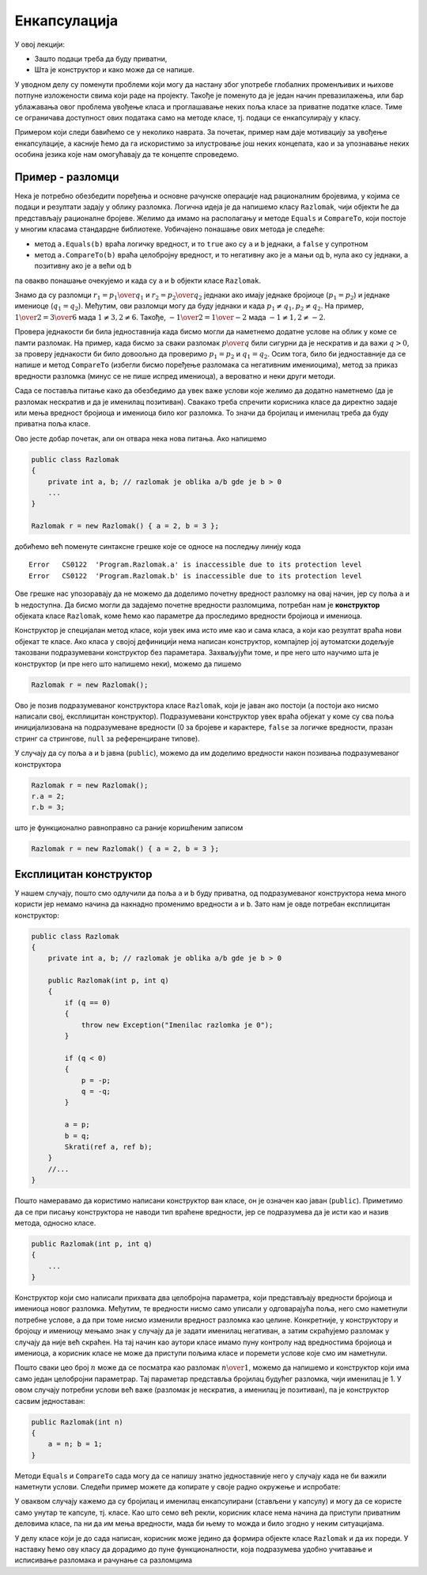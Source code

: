 Енкапсулација
=============

У овој лекцији:

- Зашто подаци треба да буду приватни,
- Шта је конструктор и како може да се напише.


У уводном делу су поменути проблеми који могу да настану због употребе глобалних променљивих и њихове потпуне изложености свима који раде на пројекту. Такође је поменуто да је један начин превазилажења, или бар ублажавања овог проблема увођење класа и проглашавање неких поља класе за приватне податке класе. Тиме се ограничава доступност ових података само на методе класе, тј. подаци се енкапсулирају у класу.

Примером који следи бавићемо се у неколико наврата. За почетак, пример нам даје мотивацију за увођење енкапсулације, а касније ћемо да га искористимо за илустровање још неких концепата, као и за упознавање неких особина језика које нам омогућавају да те концепте спроведемо.

Пример - разломци
-----------------

Нека је потребно обезбедити поређења и основне рачунске операције над рационалним бројевима, у којима се подаци и резултати задају у облику разломка. Логична идеја је да напишемо класу ``Razlomak``, чији објекти ће да представљају рационалне бројеве. Желимо да имамо на располагању и методе ``Equals`` и ``CompareTo``, који постоје у многим класама стандардне библиотеке. Уобичајено понашање ових метода је следеће:

- метод ``a.Equals(b)`` враћа логичку вредност, и то ``true`` ако су ``a`` и ``b`` једнаки, а ``false`` у супротном
- метод ``a.CompareTo(b)`` враћа целобројну вредност, и то негативну ако је ``a`` мањи од ``b``, нула ако су једнаки, а позитивну ако је ``a`` већи од ``b``

па овакво понашање очекујемо и када су ``a`` и ``b`` објекти класе ``Razlomak``. 

Знамо да су разломци :math:`r_1 = {p_1 \over q_1}` и :math:`r_2 = {p_2 \over q_2}` једнаки ако имају једнаке бројиоце (:math:`p_1 = p_2`) и једнаке имениоце (:math:`q_1 = q_2`). Међутим, ови разломци могу да буду једнаки и када :math:`p_1 \neq q_1, p_2 \neq q_2`. На пример, :math:`{1 \over 2} = {3 \over 6}` мада :math:`1 \neq 3, 2 \neq 6`. Такође, :math:`{-1 \over 2} = {1 \over -2}` мада :math:`-1 \neq 1, 2 \neq -2`.

Провера једнакости би била једноставнија када бисмо могли да наметнемо додатне услове на облик у коме се памти разломак. На пример, када бисмо за сваки разломак :math:`p \over q` били сигурни да је нескратив и да важи :math:`q > 0`, за проверу једнакости би било довоољно да проверимо :math:`p_1 = p_2` и :math:`q_1 = q_2`. Осим тога, било би једноставније да се напише и метод ``CompareTo`` (избегли бисмо поређење разломака са негативним имениоцима), метод за приказ вредности разломка (минус се не пише испред имениоца), а вероватно и неки други методи.

Сада се поставља питање како да обезбедимо да увек важе услови које желимо да додатно наметнемо (да је разломак нескратив и да је именилац позитиван). Свакако треба спречити корисника класе да директно задаје или мења вредност бројиоца и имениоца било ког разломка. То значи да бројилац и именилац треба да буду приватна поља класе. 

Ово јесте добар почетак, али он отвара нека нова питања. Ако напишемо 

.. code-block:: csharp

    public class Razlomak
    {
        private int a, b; // razlomak je oblika a/b gde je b > 0
        ...
    }

    Razlomak r = new Razlomak() { a = 2, b = 3 };

добићемо већ поменуте синтаксне грешке које се односе на последњу линију кода

.. topic:: \ 

    | ``Error   CS0122  'Program.Razlomak.a' is inaccessible due to its protection level``
    | ``Error   CS0122  'Program.Razlomak.b' is inaccessible due to its protection level``	

Ове грешке нас упозоравају да не можемо да доделимо почетну вредност разломку на овај начин, јер су поља ``a`` и ``b`` недоступна. Да бисмо могли да задајемо почетне вредности разломцима, потребан нам је **конструктор** објеката класе ``Razlomak``, коме ћемо као параметре да проследимо вредности бројиоца и имениоца.

Конструктор је специјалан метод класе, који увек има исто име као и сама класа, а који као резултат враћа нови објекат те класе. Ако класа у својој дефиницији нема написан конструктор, компајлер јој аутоматски додељује такозвани подразумевани конструктор без параметара. Захваљујући томе, и пре него што научимо шта је конструктор (и пре него што напишемо неки), можемо да пишемо

.. code-block:: csharp

    Razlomak r = new Razlomak();

Ово је позив подразумеваног конструктора класе ``Razlomak``, који је јаван ако постоји (а постоји ако нисмо написали свој, експлицитан конструктор). Подразумевани конструктор увек враћа објекат у коме су сва поља иницијализована на подразумеване вредности (0 за бројеве и карактере, ``false`` за логичке вредности, празан стринг са стрингове, ``null`` за референциране типове).

У случају да су поља ``a`` и ``b`` јавна (``public``), можемо да им доделимо вредности након позивања подразумеваног конструктора

.. code-block:: csharp

    Razlomak r = new Razlomak();
    r.a = 2;
    r.b = 3;

што је функционално равноправно са раније коришћеним записом 

.. code-block:: csharp

    Razlomak r = new Razlomak() { a = 2, b = 3 };
     
Експлицитан конструктор
-----------------------

У нашем случају, пошто смо одлучили да поља ``a`` и ``b``  буду приватна, од подразумеваног конструктора нема много користи јер немамо начина да накнадно променимо вредности 
``a`` и ``b``. Зато нам је овде потребан експлицитан конструктор:

.. code-block:: csharp

    public class Razlomak
    {
        private int a, b; // razlomak je oblika a/b gde je b > 0

        public Razlomak(int p, int q)
        {
            if (q == 0)
            {
                throw new Exception("Imenilac razlomka je 0");
            }

            if (q < 0)
            {
                p = -p;
                q = -q;
            }

            a = p;
            b = q;
            Skrati(ref a, ref b);
        }
        //...
    }
    
Пошто намеравамо да користимо написани конструктор ван класе, он је означен као јаван (``public``). Приметимо да се при писању конструктора не наводи тип враћене вредности, јер се подразумева да је исти као и назив метода, односно класе. 

.. code-block:: csharp

    public Razlomak(int p, int q)
    {
        ...
    }

Конструктор који смо написали прихвата два целобројна параметра, који представљају вредности бројиоца и имениоца новог разломка. Међутим, те вредности нисмо само уписали у одговарајућа поља, него смо наметнули потребне услове, а да при томе нисмо изменили вредност разломка као целине. Конкретније, у конструктору и бројоцу и имениоцу мењамо знак у случају да је задати именилац негативан, а затим скраћујемо разломак у случају да није већ скраћен. На тај начин као аутори класе имамо пуну контролу над вредностима бројиоца и имениоца, а корисник класе не може да приступи пољима класе и поремети услове које смо им наметнули.

Пошто сваки цео број :math:`n` може да се посматра као разломак :math:`n \over 1`, можемо да напишемо и конструктор који има само један целобројни параметрар. Тај параметар представља бројилац будућег разломка, чији именилац је 1. У овом случају потребни услови већ важе (разломак је нескратив, а именилац је позитиван), па је конструктор сасвим једноставан:

.. code-block:: csharp

    public Razlomak(int n)
    {
        a = n; b = 1;
    }

Методи ``Equals`` и ``CompareTo`` сада могу да се напишу знатно једноставније него у случају када не би важили наметнути услови. Следећи пример можете да копирате у своје радно окружење и испробате:

.. activecode:: poredjenje_razlomaka
    :passivecode: true
    :includesrc: src/poredjenje_razlomaka.cs

У оваквом случају кажемо да су бројилац и именилац енкапсулирани (стављени у капсулу) и могу да се користе само унутар те капсуле, тј. класе. Као што семо већ рекли, корисник класе нема начина да приступи приватним деловима класе, па ни да им мења вредности, мада би њему то можда и било згодно у неким ситуацијама. 

У делу класе који је до сада написан, корисник може једино да формира објекте класе ``Razlomak`` и да их пореди. У наставку ћемо ову класу да дорадимо до пуне функционалности, која подразумева удобно учитавање и исписивање разломака и рачунање са разломцима 

.. suggestionnote::

    Увођење и одржавање интерних услова које треба да испуњавају сви објекти дате класе је један од важних разлога због којих нам је енкапсулација потребна. У случају класе разломак, то је кључни разлог за енкапсулирање интерних података.

    Да бисмо и у наставку рада могли да се ослонимо на важење наметнутих услова унутар класе, водићемо рачуна да сви методи које будемо додали у класу ``Razlomak`` одржавају наметнуте услове у постојећим објектима, као и да их успостављају при стварању нових објеката.
